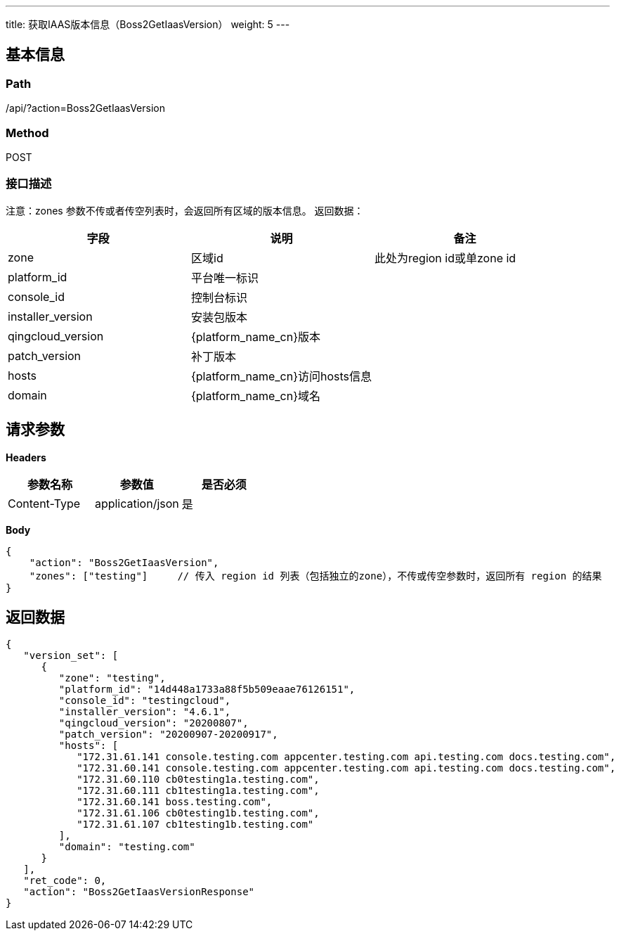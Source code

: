 ---
title: 获取IAAS版本信息（Boss2GetIaasVersion）
weight: 5
---

== 基本信息

=== Path
/api/?action=Boss2GetIaasVersion

=== Method
POST

=== 接口描述
注意：zones 参数不传或者传空列表时，会返回所有区域的版本信息。
返回数据：

|===
| 字段 | 说明 | 备注

| zone
| 区域id
| 此处为region id或单zone id

| platform_id
| 平台唯一标识
|

| console_id
| 控制台标识
|

| installer_version
| 安装包版本
|

| qingcloud_version
| {platform_name_cn}版本
|

| patch_version
| 补丁版本
|

| hosts
| {platform_name_cn}访问hosts信息
|

| domain
| {platform_name_cn}域名
|
|===


== 请求参数

*Headers*

[cols="3*", options="header"]

|===
| 参数名称 | 参数值 | 是否必须

| Content-Type
| application/json
| 是
|===

*Body*

[,javascript]
----
{
    "action": "Boss2GetIaasVersion",
    "zones": ["testing"]     // 传入 region id 列表（包括独立的zone），不传或传空参数时，返回所有 region 的结果
}
----

== 返回数据

[,javascript]
----
{
   "version_set": [
      {
         "zone": "testing",
         "platform_id": "14d448a1733a88f5b509eaae76126151",
         "console_id": "testingcloud",
         "installer_version": "4.6.1",
         "qingcloud_version": "20200807",
         "patch_version": "20200907-20200917",
         "hosts": [
            "172.31.61.141 console.testing.com appcenter.testing.com api.testing.com docs.testing.com",
            "172.31.60.141 console.testing.com appcenter.testing.com api.testing.com docs.testing.com",
            "172.31.60.110 cb0testing1a.testing.com",
            "172.31.60.111 cb1testing1a.testing.com",
            "172.31.60.141 boss.testing.com",
            "172.31.61.106 cb0testing1b.testing.com",
            "172.31.61.107 cb1testing1b.testing.com"
         ],
         "domain": "testing.com"
      }
   ],
   "ret_code": 0,
   "action": "Boss2GetIaasVersionResponse"
}
----
